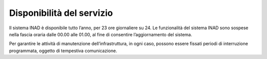 Disponibilità del servizio
==========================

Il sistema INAD è disponibile tutto l’anno, per 23 ore giornaliere su 24. Le funzionalità del sistema INAD sono sospese nella fascia oraria dalle 00.00 alle 01.00, al fine di consentire l’aggiornamento del sistema.

Per garantire le attività di manutenzione dell’infrastruttura, in ogni caso, possono essere fissati periodi di interruzione programmata, oggetto di tempestiva comunicazione.


.. forum_italia::
   :topic_id: 14872
   :scope: document
